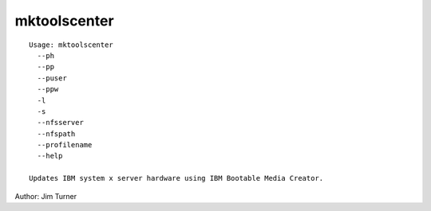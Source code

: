 mktoolscenter
=============

::

    Usage: mktoolscenter
      --ph 
      --pp 
      --puser 
      --ppw 
      -l 
      -s
      --nfsserver 
      --nfspath 
      --profilename 
      --help
    
    Updates IBM system x server hardware using IBM Bootable Media Creator.
    
Author:  Jim Turner
